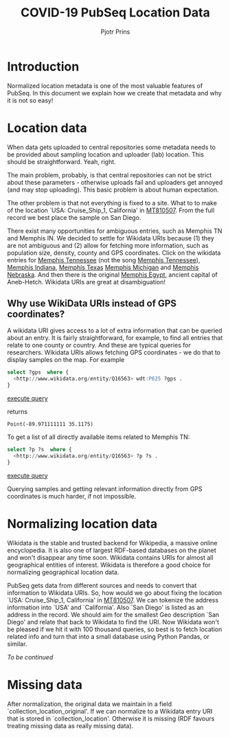 #+TITLE: COVID-19 PubSeq Location Data
#+AUTHOR: Pjotr Prins
# C-c C-e h h   publish
# C-c !         insert date (use . for active agenda, C-u C-c ! for date, C-u C-c . for time)
# C-c C-t       task rotate

#+HTML_HEAD: <link rel="Blog stylesheet" type="text/css" href="blog.css" />
#+OPTIONS: ^:nil

* Introduction

Normalized location metadata is one of the most valuable features of
PubSeq. In this document we explain how we create that metadata and
why it is not so easy!

* Table of Contents                                                     :TOC:noexport:
 - [[#introduction][Introduction]]
 - [[#location-data][Location data]]
   - [[#why-use-wikidata-uris-instead-of-gps-coordinates][Why use WikiData URIs instead of GPS coordinates?]]
 - [[#normalizing-location-data][Normalizing location data]]
 - [[#missing-data][Missing data]]

* Location data

When data gets uploaded to central repositories some metadata needs to
be provided about sampling location and uploader (lab) location. This
should be straightforward. Yeah, right.

The main problem, probably, is that central repositories can not be
strict about these parameters - otherwise uploads fail and uploaders
get annoyed (and may stop uploading). This basic problem is about
human expectation.

The other problem is that not everything is fixed to a site. What to
to make of the location `USA: Cruise_Ship_1, California' in [[https://www.ncbi.nlm.nih.gov/nuccore/MT810507][MT810507]].
From the full record we best place the sample on San Diego.

There exist many opportunities for ambiguous entries, such as Memphis
TN and Memphis IN. We decided to settle for Wikidata URIs because (1)
they are not ambiguous and (2) allow for fetching more information,
such as population size, density, county and GPS coordinates. Click on
the wikidata entries for [[http://www.wikidata.org/entity/Q16563][Memphis Tennessee]] (not the song [[https://www.wikidata.org/wiki/Q2447864][Memphis
Tennessee]]), [[https://www.wikidata.org/wiki/Q2699142][Memphis Indiana]], [[https://www.wikidata.org/wiki/Q979971][Memphis Texas]] [[https://www.wikidata.org/wiki/Q1890251][Memphis Michigan]] and
[[https://www.wikidata.org/wiki/Q3289795][Memphis Nebraska]]. And then there is the original [[https://www.wikidata.org/wiki/Q5715][Memphis Egypt]],
ancient capital of Aneb-Hetch. Wikidata URIs are great at
disambiguation!

** Why use WikiData URIs instead of GPS coordinates?

A wikidata URI gives access to a lot of extra information that can be
queried about an entry. It is fairly straightforward, for example, to
find all entries that relate to one county or country. And these are
typical queries for researchers. Wikidata URIs allows fetching GPS
coordinates - we do that to display samples on the map. For example

#+begin_src sql
select ?gps  where {
  <http://www.wikidata.org/entity/Q16563> wdt:P625 ?gps .
}
#+end_src
[[https://query.wikidata.org/#select%20%3Fgps%20%20where%20%7B%0A%20%20%3Chttp%3A%2F%2Fwww.wikidata.org%2Fentity%2FQ16563%3E%20wdt%3AP625%20%3Fgps%20.%0A%7D][execute query]]

returns

: Point(-89.971111111 35.1175)

To get a list of all directly available items related to Memphis TN:

#+begin_src sql
select ?p ?s  where {
  <http://www.wikidata.org/entity/Q16563> ?p ?s .
}
#+end_src
[[https://query.wikidata.org/#select%20%3Fp%20%3Fgps%20where%20%7B%0A%3Chttp%3A%2F%2Fwww.wikidata.org%2Fentity%2FQ2447864%3E%20%3Fp%20%3Fgps%20.%0A%20%20%20%20%20%20%20%20%20%20%20%20%20%20%20%20%20%20%20%20%20%20%20%20%20%7D][execute query]]

Querying samples and getting relevant information directly from GPS
coordinates is much harder, if not impossible.

* Normalizing location data

Wikidata is the stable and trusted backend for Wikipedia, a massive
online encyclopedia. It is also one of largest RDF-based databases on the
planet and won't disappear any time soon. Wikidata contains URIs for
almost all geographical entities of interest. Wikidata is therefore a
good choice for normalizing geographical location data.

PubSeq gets data from different sources and needs to convert that
information to Wikidata URIs. So, how would we go about fixing the
location `USA: Cruise_Ship_1, California' in [[https://www.ncbi.nlm.nih.gov/nuccore/MT810507][MT810507]]. We can tokenize
the address information into `USA' and `California'. Also `San Diego'
is listed as an address in the record. We should aim for the smallest
Geo description `San Diego' and relate that back to Wikidata to find
the URI. Now Wikidata won't be pleased if we hit it with 100 thousand
queries, so best is to fetch location related info and turn that into
a small database using Python Pandas, or similar.

/To be continued/

* Missing data

After normalization, the original data we maintain in a field
`collection_location_original'. If we can normalize to a Wikidata
entry URI that is stored in `collection_location'.  Otherwise it is
missing (RDF favours treating missing data as really missing data).
